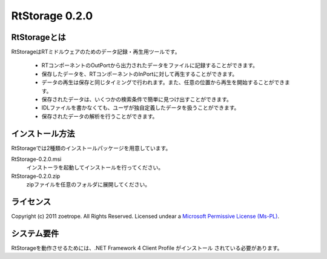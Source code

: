 ========================================
RtStorage 0.2.0
========================================

----------------------------------------
RtStorageとは
----------------------------------------
RtStorageはRTミドルウェアのためのデータ記録・再生用ツールです。

 * RTコンポーネントのOutPortから出力されたデータをファイルに記録することができます。
 * 保存したデータを、RTコンポーネントのInPortに対して再生することができます。
 * データの再生は保存と同じタイミングで行われます。また、任意の位置から再生を開始することができます。
 * 保存されたデータは、いくつかの検索条件で簡単に見つけ出すことができます。
 * IDLファイルを書かなくても、ユーザが独自定義したデータを扱うことができます。
 * 保存されたデータの解析を行うことができます。

----------------------------------------
インストール方法
----------------------------------------

RtStorageでは2種類のインストールパッケージを用意しています。

RtStorage-0.2.0.msi
  インストーラを起動してインストールを行ってください。

RtStorage-0.2.0.zip
  zipファイルを任意のフォルダに展開してください。


----------------------------------------
ライセンス
----------------------------------------
Copyright (c) 2011 zoetrope. All Rights Reserved.
Licensed undear a `Microsoft Permissive License (Ms-PL)`_.

.. _`Microsoft Permissive License (Ms-PL)`: http://chainingassertion.codeplex.com/license

----------------------------------------
システム要件
----------------------------------------
RtStorageを動作させるためには、.NET Framework 4 Client Profile がインストール
されている必要があります。


